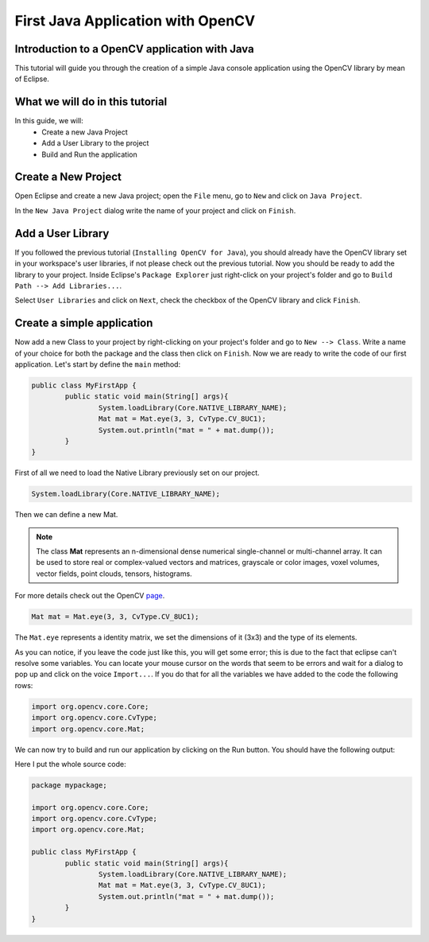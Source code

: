 ==================================
First Java Application with OpenCV
==================================

Introduction to a OpenCV application with Java
----------------------------------------------
This tutorial will guide you through the creation of a simple Java console application using the  OpenCV library by mean of Eclipse.

What we will do in this tutorial
--------------------------------
In this guide, we will:
 * Create a new Java Project
 * Add a User Library to the project
 * Build and Run the application

Create a New Project
--------------------
Open Eclipse and create a new Java project; open the ``File`` menu, go to ``New`` and click on ``Java Project``.

.. image:: res/02-00.png

In the ``New Java Project`` dialog write the name of your project and click on ``Finish``.

Add a User Library
------------------
If you followed the previous tutorial (``Installing OpenCV for Java``), you should already have the OpenCV library set in your workspace's user libraries, if not please check out the previous tutorial.
Now you should be ready to add the library to your project.
Inside Eclipse's ``Package Explorer`` just right-click on your project's folder and go to ``Build Path --> Add Libraries...``.

.. image:: res/02-01.png

Select ``User Libraries`` and click on ``Next``, check the checkbox of the OpenCV library and click ``Finish``.

.. image:: res/02-02.png

Create a simple application
---------------------------
Now add a new Class to your project by  right-clicking on your project's folder and go to ``New --> Class``.
Write a name of your choice for both the package and the class then click on ``Finish``.
Now we are ready to write the code of our first application.
Let's start by define the ``main`` method:

.. code-block:: java

    public class MyFirstApp {
	    public static void main(String[] args){
		    System.loadLibrary(Core.NATIVE_LIBRARY_NAME);
		    Mat mat = Mat.eye(3, 3, CvType.CV_8UC1);
		    System.out.println("mat = " + mat.dump());
	    }
    }

First of all we need to load the Native Library previously set on our project.

.. code-block:: java

    System.loadLibrary(Core.NATIVE_LIBRARY_NAME);

Then we can define a new Mat.

.. note:: The class **Mat** represents an n-dimensional dense numerical single-channel or multi-channel array. It can be used to store real or complex-valued vectors and matrices, grayscale or color images, voxel volumes, vector fields, point clouds, tensors, histograms.
For more details check out the OpenCV `page <http://docs.opencv.org/modules/core/doc/basic_structures.html>`_.

.. code-block:: java

    Mat mat = Mat.eye(3, 3, CvType.CV_8UC1);

The ``Mat.eye`` represents a identity matrix, we set the dimensions of it (3x3) and the type of its elements.

As you can notice, if you leave the code just like this, you will get some error; this is due to the fact that eclipse can't resolve some variables. You can locate your mouse cursor on the words that seem to be errors and wait for a dialog to pop up and click on the voice ``Import...``. If you do that for all the variables we have added to the code the following rows:

.. code-block:: java

    import org.opencv.core.Core;
    import org.opencv.core.CvType;
    import org.opencv.core.Mat;

We can now try to build and run our application by clicking on the Run button.
You should have the following output:

.. image:: res/02-03.png

Here I put the whole source code:

.. code-block:: java

    package mypackage;

    import org.opencv.core.Core;
    import org.opencv.core.CvType;
    import org.opencv.core.Mat;

    public class MyFirstApp {
    	    public static void main(String[] args){
		    System.loadLibrary(Core.NATIVE_LIBRARY_NAME);
		    Mat mat = Mat.eye(3, 3, CvType.CV_8UC1);
		    System.out.println("mat = " + mat.dump());
	    }
    }